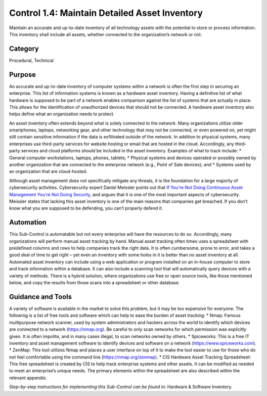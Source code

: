 Control 1.4: Maintain Detailed Asset Inventory
==================================================

Maintain an accurate and up-to-date inventory of all technology assets with the potential to store or process information. This inventory shall include all assets, whether connected to the organization’s network or not. 

Category
________

Procedural, Technical 

Purpose 
_______

An accurate and up-to-date inventory of computer systems within a network is often the first step in securing an enterprise. This list of information systems is known as a hardware asset inventory. Having a definitive list of what hardware is supposed to be part of a network enables comparison against the list of systems that are actually in place. This allows for the identification of unauthorized devices that should not be connected. A hardware asset inventory also helps define what an organization needs to protect. 

An asset inventory often extends beyond what is solely connected to the network. Many organizations utilize older smartphones, laptops, networking gear, and other technology that may not be connected, or even powered on, yet might still contain sensitive information if the data is exfiltrated outside of the network. In addition to physical systems, many enterprises use third-party services for website hosting or email that are hosted in the cloud. Accordingly, any third-party services and cloud platforms should be included in the asset inventory. Examples of what to track include:
* General computer workstations, laptops, phones, tablets;
* Physical systems and devices operated or possibly owned by another organization that are connected to the enterprise network (e.g., Point of Sale devices); and 
* Systems used by an organization that are cloud-hosted.

Although asset management does not specifically mitigate any threats, it is the foundation for a large majority of cybersecurity activities. Cybersecurity expert Daniel Meissler points out that `If You're Not Doing Continuous Asset Management You're Not Doing Security <https://danielmiessler.com/blog/continuous-asset-management-security/>`_, and argues that it is one of the most important aspects of cybersecurity. Meissler states that lacking this asset inventory is one of the main reasons that companies get breached. If you don’t know what you are supposed to be defending, you can’t properly defend it. 

Automation
__________

This Sub-Control is automatable but not every enterprise will have the resources to do so. Accordingly, many organizations will perform manual asset tracking by hand. Manual asset tracking often times uses a spreadsheet with predefined columns and rows to help companies track the right data. It is often cumbersome, prone to error, and takes a good deal of time to get right – yet even an inventory with some holes in it is better than no asset inventory at all. Automated asset inventory can include using a web application or program installed on an in-house computer to store and track information within a database. It can also include a scanning tool that will automatically query devices with a variety of methods. There is a hybrid solution, where organizations use free or open source tools, like those mentioned below, and copy the results from those scans into a spreadsheet or other database. 

Guidance and Tools 
__________________

A variety of software is available in the market to solve this problem, but it may be too expensive for everyone. The following is a list of free tools and software which can help to ease the burden of asset tracking:
* Nmap: Famous multipurpose network scanner, used by system administrators and hackers across the world to identify which devices are connected to a network (https://nmap.org). Be careful to only scan networks for which permission was explicitly given. It is often impolite, and in many cases illegal, to scan networks owned by others. 
* Spiceworks: This is a free IT inventory and asset management software to identify devices and software on a network (https://www.spiceworks.com).
* ZenMap: This tool utilizes Nmap and places a user interface on top of it to make the tool easier to use for those who do not feel comfortable using the command line (https://nmap.org/zenmap).
* CIS Hardware Asset Tracking Spreadsheet: This free spreadsheet is created by CIS to help track enterprise systems and other assets. It can be modified as needed to meet an enterprise’s unique needs. The primary elements within the spreadsheet are also described within the relevant appendix.

*Step-by-step instructions for implementing this Sub-Control can be found in:* Hardware & Software Inventory.

